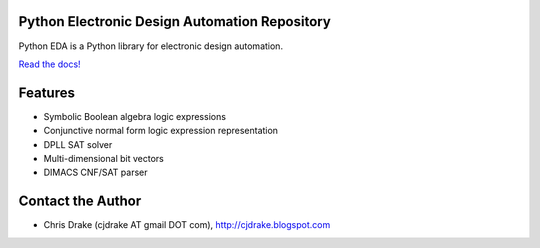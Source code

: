 Python Electronic Design Automation Repository
==============================================

Python EDA is a Python library for electronic design automation.

`Read the docs! <http://pyeda.rtfd.org>`_

Features
========

* Symbolic Boolean algebra logic expressions
* Conjunctive normal form logic expression representation
* DPLL SAT solver
* Multi-dimensional bit vectors
* DIMACS CNF/SAT parser

Contact the Author
==================

* Chris Drake (cjdrake AT gmail DOT com), http://cjdrake.blogspot.com
